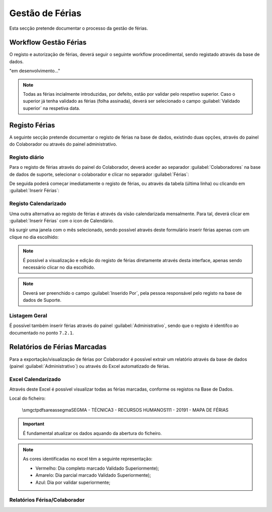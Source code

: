 *********************
Gestão de Férias
*********************

Esta secção pretende documentar o processo da gestão de férias. 

Workflow Gestão Férias
==============================

O registo e autorização de férias, deverá seguir o seguinte workflow procedimental, sendo registado através da base de dados.

"em desenvolvimento..."	

.. Note:: Todas as férias incialmente introduzidas, por defeito, estão por validar pelo respetivo superior. 
			Caso o superior já tenha validado as férias (folha assinada), deverá ser selecionado o campo :guilabel:`Validado superior` na respetiva data. 
	
Registo Férias
==============================

A seguinte secção pretende documentar o registo de férias na base de dados, existindo duas opções, através do painel do Colaborador ou através do painel administrativo. 

Registo diário
---------------------------

Para o registo de férias através do painel do Colaborador, deverá aceder ao separador :guilabel:`Colaboradores` na base de dados de suporte, selecionar o colaborador e clicar no separador :guilabel:`Férias`:

.. image:: img/selectColab.PNG

De seguida poderá começar imediatamente o registo de férias, ou através da tabela (última linha) ou clicando em :guilabel:`Inserir Férias`:

.. image:: img/formColabFerias.PNG

Registo Calendarizado
---------------------------

Uma outra alternativa ao registo de férias é através da visão calendarizada mensalmente. Para tal, deverá clicar em :guilabel:`Inserir Férias` com o icon de Calendário.

.. image:: img/formColabFeriasCalend.PNG

Irá surgir uma janela com o mês selecionado, sendo possível através deste formulário inserir férias apenas com um clique no dia escolhido:

.. image:: img/formColabFeriasCalend2.PNG
		
.. Note:: É possível a visualização e edição do registo de férias diretamente através desta interface, apenas sendo necessário clicar no dia escolhido. 

.. Note:: Deverá ser preenchido o campo :guilabel:`Inserido Por`, pela pessoa responsável pelo registo na base de dados de Suporte.
		
Listagem Geral
---------------------------

É possível também inserir férias através do painel :guilabel:`Administrativo`, sendo que o registo é identifco ao documentado no ponto  ``7.2.1``.

.. image:: img/frmAdminFerias.PNG

Relatórios de Férias Marcadas
==============================

Para a exportação/visualização de férias por Colaborador é possível extrair um relatório através da base de dados (painel :guilabel:`Administrativo`) ou através do Excel automatizado de férias.

Excel Calendarizado
----------------------------------

Através deste Excel é possível visualizar todas as férias marcadas, conforme os registos na Base de Dados. 

.. image:: img/excelFerias.PNG

Local do ficheiro:

 \\smgctpdfs\areas\segma\SEGMA - TÉCNICA\3 - RECURSOS HUMANOS\111 - 2019\1 - MAPA DE FÉRIAS\

.. Important:: É fundamental atualizar os dados aquando da abertura do ficheiro. 

.. Note:: As cores identificadas no excel têm a seguinte representação: 
	
	- Vermelho: Dia completo marcado Validado Superiormente);
	
	- Amarelo: Dia parcial marcado Validado Superiormente);
	
	- Azul: Dia por validar superiormente;

Relatórios Férisa/Colaborador
----------------------------------
